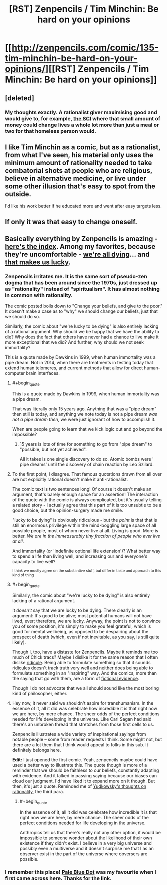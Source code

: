 #+TITLE: [RST] Zenpencils / Tim Minchin: Be hard on your opinions

* [[http://zenpencils.com/comic/135-tim-minchin-be-hard-on-your-opinions/][[RST] Zenpencils / Tim Minchin: Be hard on your opinions]]
:PROPERTIES:
:Author: PeridexisErrant
:Score: 6
:DateUnix: 1410667862.0
:END:

** [deleted]
:PROPERTIES:
:Score: 13
:DateUnix: 1410770230.0
:END:

*** My thoughts exactly. A rationalist giver maximising good and would give to, for example, [[http://www.givewell.org/international/top-charities/schistosomiasis-control-initiative][the SCI]] where that small amount of money could change lives a whole lot more than just a meal or two for that homeless person would.
:PROPERTIES:
:Author: FuguofAnotherWorld
:Score: 2
:DateUnix: 1410806144.0
:END:


** I like Tim Minchin as a comic, but as a rationalist, from what I've seen, his material only uses the minimum amount of rationality needed to take combatorial shots at people who are religious, believe in alternative medicine, or live under some other illusion that's easy to spot from the outside.

I'd like his work better if he educated more and went after easy targets less.
:PROPERTIES:
:Author: comport
:Score: 4
:DateUnix: 1410753641.0
:END:


** If only it was that easy to change oneself.
:PROPERTIES:
:Author: Jon_Freebird
:Score: 2
:DateUnix: 1410684785.0
:END:


** Basically everything by Zenpencils is amazing - [[http://zenpencils.com/archives/][here's the index]]. Among my favorites, because they're uncomfortable - [[http://zenpencils.com/comic/116-caitlin-moran-were-all-dying/][we're all dying]]... and [[http://zenpencils.com/comic/81-richard-dawkins-the-lucky-ones/][that makes us lucky]].
:PROPERTIES:
:Author: PeridexisErrant
:Score: 2
:DateUnix: 1410667986.0
:END:

*** Zenpencils irritates me. It is the same sort of pseudo-zen dogma that has been around since the 1970s, just dressed up as "rationality" instead of "spiritualism". It has almost nothing in common with rationality.

The comic posted boils down to "Change your beliefs, and give to the poor." It doesn't make a case as to "why" we should change our beliefs, just that we should do so.

Similarly, the comic about "we're lucky to be dying" is also entirely lacking of a rational argument. Why should we be happy that we have the ability to die? Why does the fact that others have never had a chance to live make it more exceptional that we did? And further, why should we not seek immortality?

This is a quote made by Dawkins in 1999, when human immortality was a pipe dream. Not in 2014, when there are treatments in testing today that extend human telomeres, and current methods that allow for direct human-computer brain interfaces.
:PROPERTIES:
:Author: Terkala
:Score: 13
:DateUnix: 1410678916.0
:END:

**** #+begin_quote
  This is a quote made by Dawkins in 1999, when human immortality was a pipe dream.
#+end_quote

That was literally only 15 years ago. Anything that was a "pipe dream" then still is today, and anything we note today is not a pipe dream /was not a pipe dream then/, we were just ignorant of how to accomplish it.

When are people going to learn that we kick logic out and go beyond the impossible?
:PROPERTIES:
:Score: 2
:DateUnix: 1410876933.0
:END:

***** 15 years is lots of time for something to go from "pipe dream" to "possible, but not yet achieved".

All it takes is one single discovery to do so. Atomic bombs were ' pipe dreams' until the discovery of chain reaction by Leo Szilard.
:PROPERTIES:
:Author: JackStargazer
:Score: 1
:DateUnix: 1411058318.0
:END:


**** To the first point, I disagree. That famous quotations drawn from all over are not explicitly rational doesn't make it anti-rationalist.

The comic text is two sentences long! Of course it doesn't make an argument, that's barely enough space for an assertion! The interaction of the quote with the comic is always complicated, but it's usually telling a related story - I actually agree that this part of it is too unsubtle to be a good choice, but the opinion-surgery made me smile.

"lucky to be dying" is obviously ridiculous - but the /point/ is that that is still an enormous privilege within the mind-boggling large space of all possible people, most of whom never live at all. Living is good. More is better. /We are in the immeasurably tiny fraction of people who ever live at all/.

And immortality (or 'indefinite optional life extension')? What better way to spend a life than living well, and increasing our and everyone's capacity to live well?

^{I think we mostly agree on the substantive stuff, but differ in taste and approach to this kind of thing}
:PROPERTIES:
:Author: PeridexisErrant
:Score: 3
:DateUnix: 1410685823.0
:END:


**** #+begin_quote
  Similarly, the comic about "we're lucky to be dying" is also entirely lacking of a rational argument.
#+end_quote

It /doesn't/ say that we are lucky to be dying. There clearly is an argument: It's good to be alive; most potential humans will not have lived, ever; therefore, we are lucky. Anyway, the point is not to convince you of some position, it's simply to make you feel grateful, which is good for mental wellbeing, as opposed to be despairing about the prospect of death (which, even if not inevitable, as you say, is still quite likely).

Though I, too, have a distaste for Zenpencils. Maybe it reminds me too much of Chick tracs? Maybe I dislike it for the same reason that I often dislike [[http://wiki.lesswrong.com/wiki/Absurdity_heuristic][ridicule]]. Being able to formulate something so that it sounds ridicules doesn't track truth very well and neither does being able to formulate something in an "inspiring" way. And the comics, more than the saying that go with them, are a form of [[http://wiki.lesswrong.com/wiki/Generalization_from_fictional_evidence][fictional evidence]].

Though I do not advocate that we all should sound like the most boring kind of philosopher, either.
:PROPERTIES:
:Author: Bobertus
:Score: 0
:DateUnix: 1410693247.0
:END:


**** Hey now, it never said we shouldn't aspire for transhumanism. In the essence of it, all it did was celebrate how incredible it is that right now we are here, by mere chance. The sheer odds of the perfect conditions needed for life developing in the universe. Like Carl Sagan had said there's an unbroken thread that stretches from those first cells to us.

Zenpencils illustrates a wide variety of inspirational sayings from notable people -- some from reader requests I think. Some might not, but there are a lot them that I think would appeal to folks in this sub. It definitely belongs here.

*Edit:* I just opened the first comic. Yeah, zenpencils maybe could have used a better way to illustrate this. The quote though is more of a reminder that we should be faithless to our beliefs, constantly adapting with evidence. And it talked in passing saying because our biases can cloud our judgment. I'd have liked it to expand more on it though. But then, it's just a quote. Reminded me of [[http://yudkowsky.net/rational/virtues/][Yudkowsky's thoughts on rationality]], the third para.
:PROPERTIES:
:Author: _brightwing
:Score: 1
:DateUnix: 1410683054.0
:END:

***** #+begin_quote
  In the essence of it, all it did was celebrate how incredible it is that right now we are here, by mere chance. The sheer odds of the perfect conditions needed for life developing in the universe.
#+end_quote

Anthropics tell us that there's really not any other option, it would be impossible to someone wonder about the likelihood of their own existence if they didn't exist. I believe in a very big universe and possibly even a multiverse and it doesn't surprise me that I as an observer exist in the part of the universe where obversers are possible.
:PROPERTIES:
:Score: 3
:DateUnix: 1410694528.0
:END:


*** I remember this place! [[http://zenpencils.com/comic/100-carl-sagan-pale-blue-dot/][Pale Blue Dot]] was my favourite when I first came across here. Thanks for the link.
:PROPERTIES:
:Author: _brightwing
:Score: 1
:DateUnix: 1410683291.0
:END:
